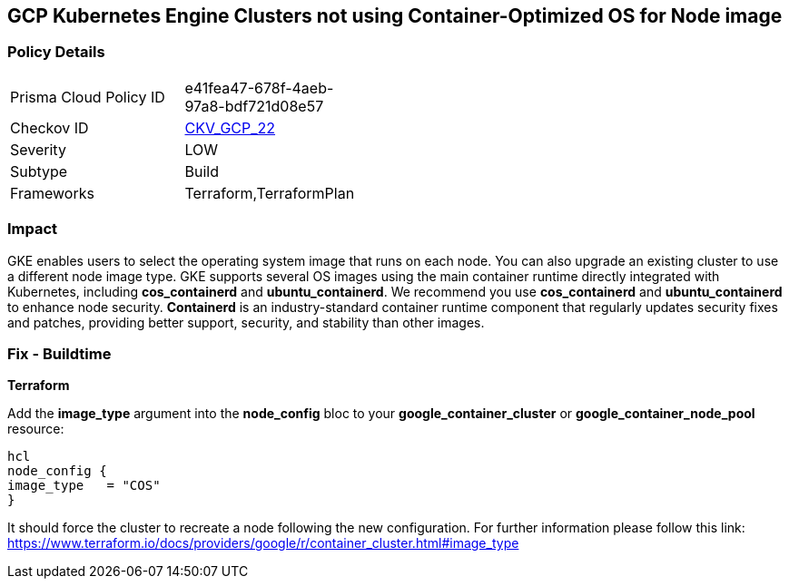 == GCP Kubernetes Engine Clusters not using Container-Optimized OS for Node image


=== Policy Details 

[width=45%]
[cols="1,1"]
|=== 
|Prisma Cloud Policy ID 
| e41fea47-678f-4aeb-97a8-bdf721d08e57

|Checkov ID 
| https://github.com/bridgecrewio/checkov/tree/master/checkov/terraform/checks/resource/gcp/GKEUseCosImage.py[CKV_GCP_22]

|Severity
|LOW

|Subtype
|Build
//, Run

|Frameworks
|Terraform,TerraformPlan

|=== 



=== Impact
GKE enables users to select the operating system image that runs on each node.
You can also upgrade an existing cluster to use a different node image type.
GKE supports several OS images using the main container runtime directly integrated with Kubernetes, including *cos_containerd* and *ubuntu_containerd*.
We recommend you use *cos_containerd* and *ubuntu_containerd* to enhance node security.
*Containerd* is an industry-standard container runtime component that regularly updates security fixes and patches, providing better support, security, and stability than other images.

////
=== Fix - Runtime


* Gcloud CLI* 


Use this following command to upgrade the cluster to use the `COS` image:
[,bash]
----
gcloud container clusters upgrade --image-type cos cluster-name
----
----
To upgrade a specific node-pool add the flag/argument `--node-pool node-pool-name`.
////

=== Fix - Buildtime


*Terraform* 


Add the *image_type* argument into the *node_config* bloc to your *google_container_cluster* or *google_container_node_pool* resource:

----
hcl
node_config {
image_type   = "COS"
}
----

It should force the cluster to recreate a node following the new configuration.
For further information please follow this link: https://www.terraform.io/docs/providers/google/r/container_cluster.html#image_type
